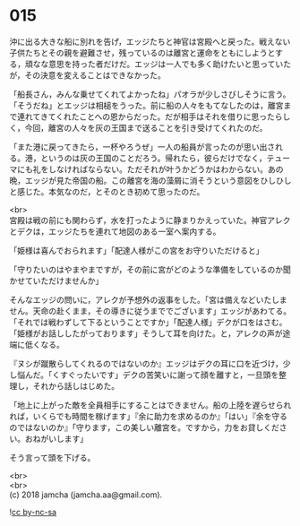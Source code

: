 #+OPTIONS: toc:nil
#+OPTIONS: \n:t

* 015

  沖に出る大きな船に別れを告げ，エッジたちと神官は宮殿へと戻った。戦えない子供たちとその親を避難させ，残っているのは離宮と運命をともにしようとする，頑なな意思を持った者だけだ。エッジは一人でも多く助けたいと思っていたが，その決意を変えることはできなかった。

  「船長さん，みんな乗せてくれてよかったね」パオラが少しさびしそうに言う。「そうだね」とエッジは相槌をうった。前に船の人々をもてなしたのは，離宮まで連れてきてくれたことへの恩からだった。だが相手はそれを借りに思ったらしく，今回，離宮の人々を灰の王国まで送ることを引き受けてくれたのだ。

  「また港に戻ってきたら，一杯やろうぜ」一人の船員が言ったのが思い出される。港，というのは灰の王国のことだろう。帰れたら，彼らだけでなく，テューマにも礼をしなければならない。ただそれが叶うかどうかはわからない。あの晩，エッジが見た帝国の船。この離宮を海の藻屑に消そうという意図をひしひしと感じた。本気なのだ，とそのとき初めて思ったのだ。

  <br>
  宮殿は戦の前にも関わらず，水を打ったように静まりかえっていた。神官アレクとデクは，エッジたちを連れて地図のある一室へ案内する。

  「姫様は喜んでおられます」「配達人様がこの宮をお守りいただけると」

  「守りたいのはやまやまですが，その前に宮がどのような準備をしているのか聞かせていただけませんか」

  そんなエッジの問いに，アレクが予想外の返事をした。「宮は備えなどいたしません。天命の赴くまま，その導きに従うまででございます」エッジがあわてる。「それでは戦わずして下るということですか」「配達人様」デクが口をはさむ。「姫様がお話ししたがっております」そうして耳を向けた。と，アレクの声が途端に低くなる。

  『ヌシが蹴散らしてくれるのではないのか』エッジはデクの耳に口を近づけ，少し悩んだ。「くすぐったいです」デクの苦笑いに謝って顔を離すと，一旦頭を整理し，それから話しはじめた。

  「地上に上がった敵を全員相手にすることはできません。船の上陸を遅らせられれば，いくらでも時間を稼げます」『余に助力を求めるのか』「はい」『余を守るのではないのか』「守ります，この美しい離宮を。ですから，力をお貸しください。おねがいします」

  そう言って頭を下げる。

  <br>
  <br>
  (c) 2018 jamcha (jamcha.aa@gmail.com).

  ![[http://i.creativecommons.org/l/by-nc-sa/4.0/88x31.png][cc by-nc-sa]]

